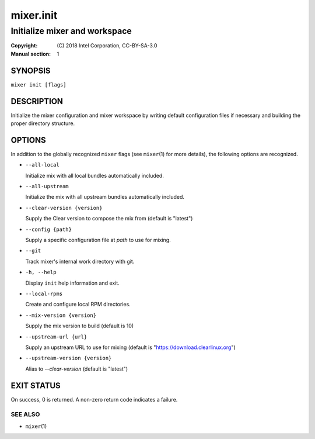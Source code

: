 ==========
mixer.init
==========

------------------------------
Initialize mixer and workspace
------------------------------

:Copyright: \(C) 2018 Intel Corporation, CC-BY-SA-3.0
:Manual section: 1


SYNOPSIS
========

``mixer init [flags]``


DESCRIPTION
===========

Initialize the mixer configuration and mixer workspace by writing default
configuration files if necessary and building the proper directory structure.

OPTIONS
=======

In addition to the globally recognized ``mixer`` flags (see ``mixer``\(1) for
more details), the following options are recognized.

-  ``--all-local``

   Initialize mix with all local bundles automatically included.

-  ``--all-upstream``

   Initialize the mix with all upstream bundles automatically included.

-  ``--clear-version {version}``

   Supply the Clear version to compose the mix from (default is "latest")

-  ``--config {path}``

   Supply a specific configuration file at `path` to use for mixing.

-  ``--git``

   Track mixer's internal work directory with git.

-  ``-h, --help``

   Display ``init`` help information and exit.

-  ``--local-rpms``

   Create and configure local RPM directories.

-  ``--mix-version {version}``

   Supply the mix version to build (default is 10)

-  ``--upstream-url {url}``

   Supply an upstream URL to use for mixing (default is
   "https://download.clearlinux.org")

-  ``--upstream-version {version}``

   Alias to `--clear-version` (default is "latest")


EXIT STATUS
===========

On success, 0 is returned. A non-zero return code indicates a failure.

SEE ALSO
--------

* ``mixer``\(1)
